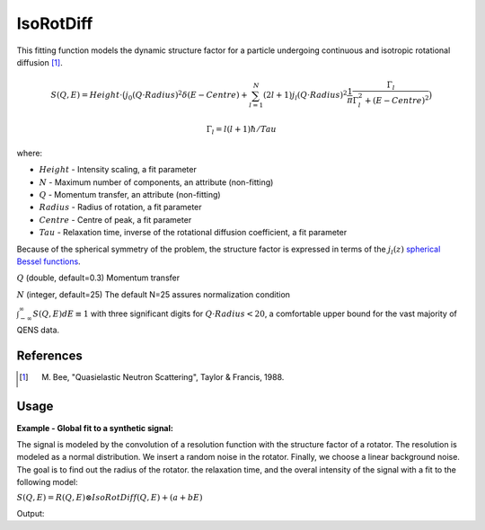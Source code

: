 .. _func-IsoRotDiff:

==========
IsoRotDiff
==========

.. index:: IsoRotDiff

This fitting function models the dynamic structure factor
for a particle undergoing continuous and isotropic rotational diffusion [1]_.

.. math::

   S(Q,E) = Height \cdot \big(j_0(Q\cdot Radius)^2 \delta (E-Centre) + \sum_{l=1}^N (2l+1)j_l(Q\cdot Radius)^2 \frac{1}{\pi} \frac{\Gamma_l}{\Gamma_l^2+(E-Centre)^2}\big)

   \Gamma_l = l(l+1)\hbar/Tau

where:

-  :math:`Height` - Intensity scaling, a fit parameter
-  :math:`N` - Maximum number of components, an attribute (non-fitting)
-  :math:`Q` - Momentum transfer, an attribute (non-fitting)
-  :math:`Radius` - Radius of rotation, a fit parameter
-  :math:`Centre` - Centre of peak, a fit parameter
-  :math:`Tau` - Relaxation time,  inverse of the rotational diffusion coefficient, a fit parameter

Because of the spherical symmetry of the problem, the structure factor
is expressed in terms of the :math:`j_l(z)`
`spherical Bessel functions <http://mathworld.wolfram.com/SphericalBesselFunctionoftheFirstKind.html>`__.

.. attributes::

:math:`Q` (double, default=0.3) Momentum transfer

:math:`N` (integer, default=25) The default N=25 assures normalization condition

:math:`\int_{-\infty}^{\infty}S(Q,E)dE \equiv 1` with three significant digits
for :math:`Q\cdot Radius<20`, a comfortable upper bound for the vast majority of QENS data.

References
----------

.. [1] M. Bee, "Quasielastic Neutron Scattering", Taylor & Francis, 1988.

Usage
-----

**Example - Global fit to a synthetic signal:**

The signal is modeled by the convolution of a resolution function
with the structure factor of a rotator. The resolution is modeled as
a normal distribution. We insert a random noise in the rotator.
Finally, we choose a linear background noise.
The goal is to find out the radius of the rotator. the relaxation time,
and the overal intensity of the signal with a fit to the following model:

:math:`S(Q,E) = R(Q,E) \otimes IsoRotDiff(Q,E) + (a+bE)`

.. testcode:: ExampleIsoRotDiff

    import numpy as np
    from scipy.special import sph_jn
    """Generate resolution function with the following properties:
    1. Gaussian in Energy
    2. Dynamic range = [-0.1, 0.1] meV with spacing 0.0004 meV
    3. FWHM = 0.005 meV
    """
    E0=0.0012
    dE=0.0004
    FWHM=0.005
    sigma = FWHM/(2*np.sqrt(2*np.log(2)))
    dataX = np.arange(-0.1,0.1,dE)
    nE=len(dataX)
    rdataY = np.exp(-0.5*(dataX/sigma)**2)  # the resolution function
    Qs = np.array([0.3, 0.5, 0.7, 0.9, 1.1, 1.3, 1.5, 1.9])  # Q-values
    nQ = len(Qs)
    resolution=CreateWorkspace(np.tile(dataX,nQ), np.tile(rdataY,nQ), NSpec=nQ, UnitX="deltaE",
        VerticalAxisUnit="MomentumTransfer", VerticalAxisValues=Qs)

    """Generate the signal of a particle undergoing isotropic rotational diffusion.
    1. Radius of rotation = 0.45 Angstroms
    2. Relaxation time = 26 ps
    3. linear background noise, up to 10% of the inelastic intensity
    4. Up to 10% of noise in the quasi-elastic signal
    """
    R=0.45;  tau=26;  hbar=0.658211626  # units of hbar are ps*meV
    N=25  # number of harmonics in the inelastic signal
    qdataY=np.empty(0)  # will hold all Q-values (all spectra)
    H=2-np.random.random() # global intensity
    for Q in Qs:
        centre=0  # some shift along the energy axis
        dataY=np.zeros(nE)
        js=sph_jn(N,Q*R)[0]  # spherical bessel functions from L=0 to L=N
        for L in range(1,N+1):
            HWHM = L*(L+1)*hbar/tau
            aL = (2*L+1)*js[L]**2
            dataY += H*aL/np.pi * HWHM/(HWHM**2+(dataX-centre)**2)  # add inelastic component
        dataY = dE*np.convolve(rdataY, dataY, mode="same")  # convolve with resolution
        noise = dataY*np.random.random(nE)*0.1 # noise is up to 10% of the elastic signal
        background = np.random.random()+np.random.random()*dataX # linear background
        background = (0.1*H*max(dataY)) * (background/max(np.abs(background))) # up to 1%
        dataY += background
        dataY += H*(js[0]**2)*np.exp(-0.5*((dataX-centre)/sigma)**2) # the elastic component
        qdataY=np.append(qdataY, dataY)
    data=CreateWorkspace(np.tile(dataX,nQ), qdataY, NSpec=nQ, UnitX="deltaE",
        VerticalAxisUnit="MomentumTransfer", VerticalAxisValues=Qs)

    """Our model is:
        S(Q,E) = Convolution(resolution, IsoRotDiff) + LinearBackground
    We do a global fit (all spectra) to find out the radius, relaxation time, and intensity
    """
    # This is the template fitting model for each spectrum (each Q-value):
    single_model_template="""(composite=Convolution,FixResolution=true,NumDeriv=true;
    name=TabulatedFunction,Workspace=resolution,WorkspaceIndex=_WI_,Scaling=1,Shift=0,XScaling=1;
    (name=IsoRotDiff,NumDeriv=true,Q=_Q_,f0.Height=1,f0.Centre=0,f0.Radius=0.98,Tau=10));
    name=LinearBackground,A0=0,A1=0"""
    # Now create the string representation of the global model (all spectra, all Q-values):
    global_model="composite=MultiDomainFunction,NumDeriv=true;"
    wi=0
    for Q in Qs:
        single_model = single_model_template.replace("_Q_", str(Q))  # insert Q-value
        single_model = single_model.replace("_WI_", str(wi))  # workspace index
        global_model += "(composite=CompositeFunction,NumDeriv=true,$domains=i;{0});\n".format(single_model)
        wi+=1
    # The Height, Radius, and Tau are the same for all spectra, thus tie them:
    ties=['='.join(["f{0}.f0.f1.f0.Height".format(wi) for wi in reversed(range(nQ))]),
        '='.join(["f{0}.f0.f1.f0.Radius".format(wi) for wi in reversed(range(nQ))]),
        '='.join(["f{0}.f0.f1.f1.Tau".format(wi) for wi in reversed(range(nQ))]) ]
    global_model += "ties=("+','.join(ties)+')'  # tie Radius
    # Now relate each domain(i.e. spectrum) to each single model
    domain_model=dict()
    for wi in range(nQ):
        if wi == 0:
            domain_model.update({"InputWorkspace": data.name(), "WorkspaceIndex": str(wi),
                "StartX": "-0.09", "EndX": "0.09"})
        else:
            domain_model.update({"InputWorkspace_"+str(wi): data.name(), "WorkspaceIndex_"+str(wi): str(wi),
                "StartX_"+str(wi): "-0.09", "EndX_"+str(wi): "0.09"})

    # Invoke the Fit algorithm using global_model and domain_model:
    output_workspace = "glofit_"+data.name()
    Fit(Function=global_model, Output=output_workspace, CreateOutput=True, MaxIterations=500, **domain_model)
    # Extract Height, Radius, and Tau from workspace glofit_data_Parameters, the output of Fit:
    nparms=0
    parameter_ws = mtd[output_workspace+"_Parameters"]
    for irow in range(parameter_ws.rowCount()):
        row = parameter_ws.row(irow)
        if row["Name"]=="f0.f0.f1.Radius":
            Radius=row["Value"]
            nparms+=1
        elif row["Name"]=="f0.f0.f1.Height":
            Height=row["Value"]
            nparms+=1
        elif row["Name"]=="f0.f0.f1.Tau":
            Tau=row["Value"]
            nparms+=1
        if nparms==3:
            break  # We got the three parameters we are interested in
    # Check nominal and optimal values are within error ranges:
    if abs(H-Height)/H < 0.1:
        print("Optimal Height within 10% of nominal value")
    else:
        print("Error. Obtained Height= {0} instead of {1}".format(Height,H))
    if abs(R-Radius)/R < 0.05:
        print("Optimal Radius within 5% of nominal value")
    else:
        print("Error. Obtained Radius= {0} instead of {1}".format(Radius,R))
    if abs(tau-Tau)/tau < 0.1:
        print("Optimal Tau within 10% of nominal value")
    else:
        print("Error. Obtained Tau= {0} instead of {1}".format(Tau,tau))

Output:

.. testoutput:: ExampleIsoRotDiff

    Optimal Height within 10% of nominal value
    Optimal Radius within 5% of nominal value
    Optimal Tau within 10% of nominal value

.. categories::

.. sourcelink::






